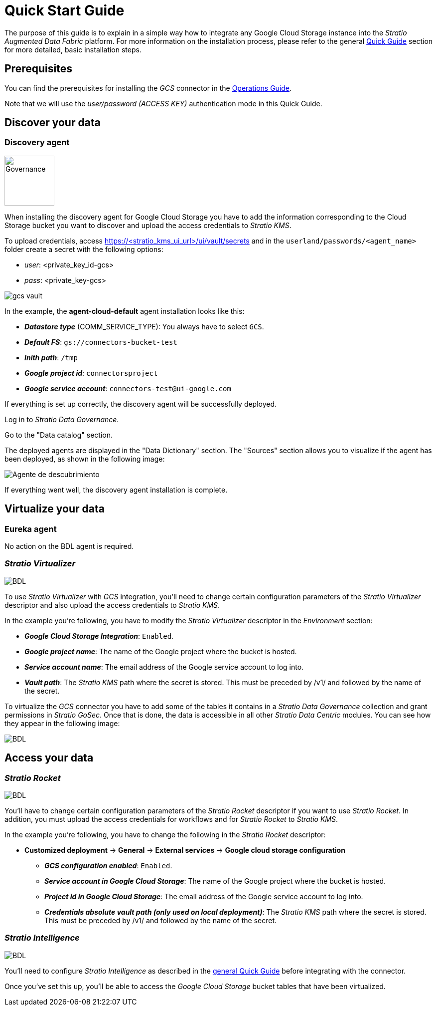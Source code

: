 ﻿= Quick Start Guide
// import formats and settings ///
:source-highlighter: rouge
:note-caption: NOTE
:important-caption: IMPORTANT
:tip-caption: EXAMPLE
// //////////////////////////////

The purpose of this guide is to explain in a simple way how to integrate any Google Cloud Storage instance into the _Stratio Augmented Data Fabric_ platform. For more information on the installation process, please refer to the general xref:stratio-connectors:ROOT:quick-start-guide.adoc#_guía_rápida[Quick Guide] section for more detailed, basic installation steps. +

== Prerequisites

You can find the prerequisites for installing the _GCS_ connector in the xref:google-cloud-storage:operations-guide.adoc#_prerrequisitos[Operations Guide].

Note that we will use the _user/password (ACCESS KEY)_ authentication mode in this Quick Guide.

== Discover your data

=== Discovery agent

image::ROOT:governance-logo.png[Governance, 100]

When installing the discovery agent for Google Cloud Storage you have to add the information corresponding to the Cloud Storage bucket you want to discover and upload the access credentials to _Stratio KMS_.

[#secreto-quick]
To upload credentials, access https://<stratio_kms_ui_url>/ui/vault/secrets and in the `userland/passwords/<agent_name>` folder create a secret with the following options:

* _user_: <private_key_id-gcs>
* _pass_: <private_key-gcs>

image::gcs-vault.png[]

In the example, the *agent-cloud-default* agent installation looks like this:

--
* *_Datastore type_* (COMM_SERVICE_TYPE): You always have to select ``GCS``.
* *_Default FS_*: ``gs://connectors-bucket-test``
* *_Inith path_*: ``/tmp``
* *_Google project id_*: ``connectorsproject``
* *_Google service account_*: ``connectors-test@ui-google.com``
--

If everything is set up correctly, the discovery agent will be successfully deployed.

Log in to _Stratio Data Governance_.

Go to the "Data catalog" section.

The deployed agents are displayed in the "Data Dictionary" section. The "Sources" section allows you to visualize if the agent has been deployed, as shown in the following image: +

image::gcs-vista-agente.png[Agente de descubrimiento,]

If everything went well, the discovery agent installation is complete.

== Virtualize your data

=== Eureka agent

No action on the BDL agent is required.

=== _Stratio Virtualizer_

image::ROOT:virt-logo.png[BDL]

To use _Stratio Virtualizer_ with _GCS_ integration, you'll need to change certain configuration parameters of the _Stratio Virtualizer_ descriptor and also upload the access credentials to _Stratio KMS_.

In the example you're following, you have to modify the _Stratio Virtualizer_ descriptor in the _Environment_ section:

** *_Google Cloud Storage Integration_*: ``Enabled``.
** *_Google project name_*: The name of the Google project where the bucket is hosted.
** *_Service account name_*:  The email address of the Google service account to log into.
** *_Vault path_*: The _Stratio KMS_ path where the secret is stored. This must be preceded by /v1/ and followed by the name of the secret.

To virtualize the _GCS_ connector you have to add some of the tables it contains in a _Stratio Data Governance_ collection and grant permissions in _Stratio GoSec_. Once that is done, the data is accessible in all other _Stratio Data Centric_ modules. You can see how they appear in the following image:

image::gcs-coleccion-tecnica.png[BDL]

== Access your data

=== _Stratio Rocket_

image::ROOT:rocket-logo.png[BDL]

You'll have to change certain configuration parameters of the _Stratio Rocket_ descriptor if you want to use _Stratio Rocket_. In addition, you must upload the access credentials for workflows and for _Stratio Rocket_ to _Stratio KMS_.

In the example you're following, you have to change the following in the _Stratio Rocket_ descriptor:

* *Customized deployment* -> *General* -> *External services* -> *Google cloud storage configuration*
** *_GCS configuration enabled_*: ``Enabled``.
** *_Service account in Google Cloud Storage_*: The name of the Google project where the bucket is hosted.
** *_Project id in Google Cloud Storage_*:  The email address of the Google service account to log into.
** *_Credentials absolute vault path (only used on local deployment)_*: The _Stratio KMS_ path where the secret is stored. This must be preceded by /v1/ and followed by the name of the secret.

=== _Stratio Intelligence_

image::ROOT:intelligence-logo.png[BDL]

You'll need to configure _Stratio Intelligence_ as described in the xref:ROOT:quick-start#_stratio_intelligence[general Quick Guide] before integrating with the connector.

Once you've set this up, you'll be able to access the _Google Cloud Storage_ bucket tables that have been virtualized.
